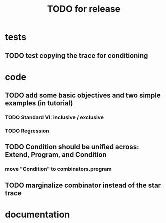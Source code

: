 #+TITLE: TODO for release

* tests
** TODO test copying the trace for conditioning
* code
** TODO add some basic objectives and two simple examples (in tutorial)
*** TODO Standard VI: inclusive / exclusive
*** TODO Regression
** TODO Condition should be unified across: Extend, Program, and Condition
*** move "Condition" to combinators.program
** TODO marginalize combinator instead of the star trace
* documentation

